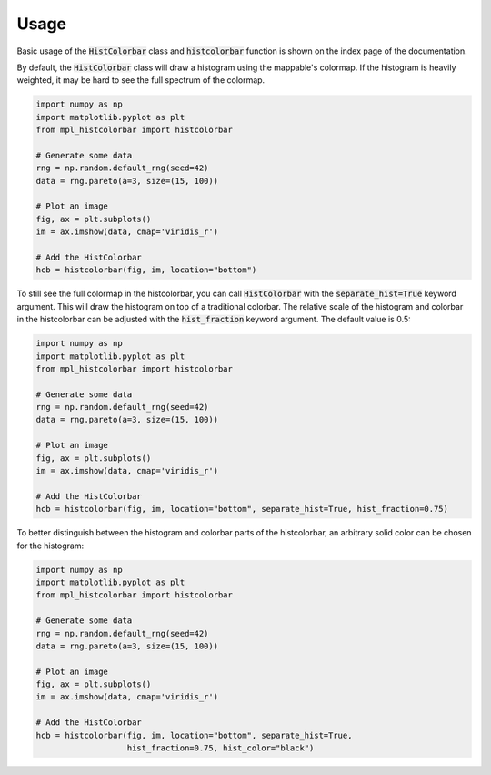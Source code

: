 .. mpl-histcolorbar usage

Usage
=============

Basic usage of the :code:`HistColorbar` class and :code:`histcolorbar` function is
shown on the index page of the documentation.

By default, the :code:`HistColorbar` class will draw a histogram using the mappable's
colormap. If the histogram is heavily weighted, it may be hard to see the full
spectrum of the colormap.

.. code-block:: python

    import numpy as np
    import matplotlib.pyplot as plt
    from mpl_histcolorbar import histcolorbar

    # Generate some data
    rng = np.random.default_rng(seed=42)
    data = rng.pareto(a=3, size=(15, 100))

    # Plot an image
    fig, ax = plt.subplots()
    im = ax.imshow(data, cmap='viridis_r')

    # Add the HistColorbar
    hcb = histcolorbar(fig, im, location="bottom")

.. image:: _static/pareto_example.png
  :width: 800
  :alt: Example of a heavily weighted histogram

To still see the full colormap in the histcolorbar, you can call
:code:`HistColorbar` with the :code:`separate_hist=True` keyword argument.
This will draw the histogram on top of a traditional colorbar. The
relative scale of the histogram and colorbar in the histcolorbar can be adjusted with
the :code:`hist_fraction` keyword argument. The default value is 0.5:

.. code-block:: python

    import numpy as np
    import matplotlib.pyplot as plt
    from mpl_histcolorbar import histcolorbar

    # Generate some data
    rng = np.random.default_rng(seed=42)
    data = rng.pareto(a=3, size=(15, 100))

    # Plot an image
    fig, ax = plt.subplots()
    im = ax.imshow(data, cmap='viridis_r')

    # Add the HistColorbar
    hcb = histcolorbar(fig, im, location="bottom", separate_hist=True, hist_fraction=0.75)

.. image:: _static/pareto_example_with_cb.png
  :width: 800
  :alt: Example of a heavily weighted histogram with a colorbar

To better distinguish between the histogram and colorbar parts of the histcolorbar,
an arbitrary solid color can be chosen for the histogram:

.. code-block:: python

    import numpy as np
    import matplotlib.pyplot as plt
    from mpl_histcolorbar import histcolorbar

    # Generate some data
    rng = np.random.default_rng(seed=42)
    data = rng.pareto(a=3, size=(15, 100))

    # Plot an image
    fig, ax = plt.subplots()
    im = ax.imshow(data, cmap='viridis_r')

    # Add the HistColorbar
    hcb = histcolorbar(fig, im, location="bottom", separate_hist=True,
                       hist_fraction=0.75, hist_color="black")

.. image:: _static/pareto_example_with_cb_black.png
  :width: 800
  :alt: Example of a heavily weighted black histogram with a colorbar

